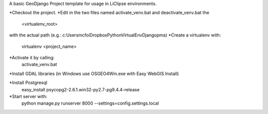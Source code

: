 A basic GeoDjango Project template for usage in LiClipse environments.

*Checkout the project.
*Edit in the two files named activate_venv.bat and deactivate_venv.bat the
    <virtualenv_root>
with the actual path (e.g.: c:\Users\mcfoi\Dropbox\PythonVirtualEnv\Django\pma\ )
*Create a virtualenv with:
    virtualenv <project_name>
*Activate it by calling:
    activate_venv.bat
*Install GDAL libraries (in Windows use OSGEO4Win.exe with Easy WebGIS Install)

*Install Postgresql
    easy_install psycopg2-2.6.1.win32-py2.7-pg9.4.4-release
*Start server with:
    python manage.py runserver 8000 --settings=config.settings.local